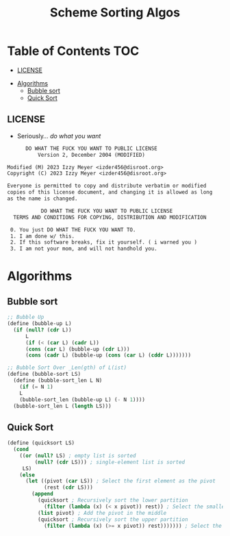 #+TITLE: Scheme Sorting Algos

* Table of Contents :TOC:
  - [[#license][LICENSE]]
- [[#algorithms][Algorithms]]
  - [[#bubble-sort][Bubble sort]]
  - [[#quick-sort][Quick Sort]]

** LICENSE

+ Seriously... /do what you want/

#+begin_src txt :tangle LICENSE.txt
       DO WHAT THE FUCK YOU WANT TO PUBLIC LICENSE
           Version 2, December 2004 (MODIFIED)

 Modified (M) 2023 Izzy Meyer <izder456@disroot.org>
 Copyright (C) 2023 Izzy Meyer <izder456@disroot.org>

 Everyone is permitted to copy and distribute verbatim or modified
 copies of this license document, and changing it is allowed as long
 as the name is changed.

            DO WHAT THE FUCK YOU WANT TO PUBLIC LICENSE
   TERMS AND CONDITIONS FOR COPYING, DISTRIBUTION AND MODIFICATION

  0. You just DO WHAT THE FUCK YOU WANT TO.
  1. I am done w/ this.
  2. If this software breaks, fix it yourself. ( i warned you )
  3. I am not your mom, and will not handhold you.
#+end_src

* Algorithms

** Bubble sort

#+begin_src scheme :tangle bubble.scm
;; Bubble Up
(define (bubble-up L)
  (if (null? (cdr L))
      L
      (if (< (car L) (cadr L))
      (cons (car L) (bubble-up (cdr L)))
      (cons (cadr L) (bubble-up (cons (car L) (cddr L)))))))

;; Bubble Sort Over _Len(gth) of L(ist)
(define (bubble-sort LS)
  (define (bubble-sort_len L N)
    (if (= N 1)
    L
    (bubble-sort_len (bubble-up L) (- N 1))))
  (bubble-sort_len L (length LS)))
#+end_src

** Quick Sort

#+begin_src scheme :tangle quick.scm
(define (quicksort LS)
  (cond
    ((or (null? LS) ; empty list is sorted
         (null? (cdr LS))) ; single-element list is sorted
     LS)
    (else
      (let ((pivot (car LS)) ; Select the first element as the pivot
            (rest (cdr LS)))
        (append
          (quicksort ; Recursively sort the lower partition
            (filter (lambda (x) (< x pivot)) rest)) ; Select the smaller values
          (list pivot) ; Add the pivot in the middle
          (quicksort ; Recursively sort the upper partition
            (filter (lambda (x) (>= x pivot)) rest))))))) ; Select the larger and equal values
#+end_src
